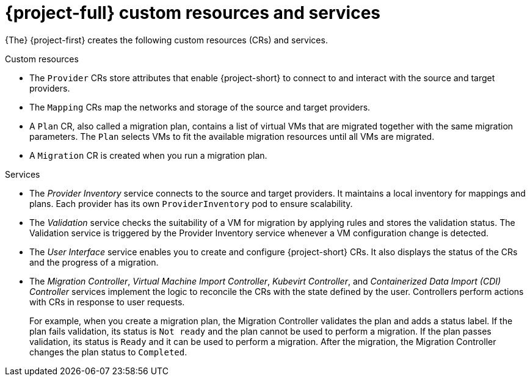 // Module included in the following assemblies:
//
// * documentation/doc-Migration_Toolkit_for_Virtualization/master.adoc

[id="mtv-resources-and-services_{context}"]
= {project-full} custom resources and services

{The} {project-first} creates the following custom resources (CRs) and services.

.Custom resources

* The `Provider` CRs store attributes that enable {project-short} to connect to and interact with the source and target providers.
* The `Mapping` CRs map the networks and storage of the source and target providers.
* A `Plan` CR, also called a migration plan, contains a list of virtual VMs that are migrated together with the same migration parameters. The `Plan` selects VMs to fit the available migration resources until all VMs are migrated.
// +
// If a virtual machine fails to migrate, you can run a new migration with the same migration plan. Only the virtual machines that have not been migrated will be migrated.
* A `Migration` CR is created when you run a migration plan.

.Services

* The _Provider Inventory_ service connects to the source and target providers. It maintains a local inventory for mappings and plans. Each provider has its own `ProviderInventory` pod to ensure scalability.

* The _Validation_ service checks the suitability of a VM for migration by applying rules and stores the validation status. The Validation service is triggered by the Provider Inventory service whenever a VM configuration change is detected.

* The _User Interface_ service enables you to create and configure {project-short} CRs. It also displays the status of the CRs and the progress of a migration.

* The _Migration Controller_, _Virtual Machine Import Controller_, _Kubevirt Controller_, and _Containerized Data Import (CDI) Controller_ services implement the logic to reconcile the CRs with the state defined by the user. Controllers perform actions with CRs in response to user requests.
+
For example, when you create a migration plan, the Migration Controller validates the plan and adds a status label. If the plan fails validation, its status is `Not ready` and the plan cannot be used to perform a migration. If the plan passes validation, its status is `Ready` and it can be used to perform a migration. After the migration, the Migration Controller changes the plan status to `Completed`.
